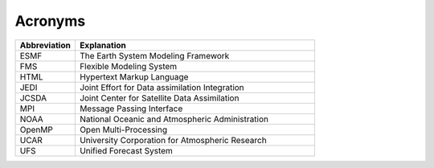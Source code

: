 .. _Acronyms:

Acronyms
*************************

.. table::
   :widths: 20 80

   +----------------+---------------------------------------------------+
   | Abbreviation   | Explanation                                       |
   +================+===================================================+
   | ESMF           | The Earth System Modeling Framework               |
   +----------------+---------------------------------------------------+
   | FMS            | Flexible Modeling System                          |
   +----------------+---------------------------------------------------+
   | HTML           | Hypertext Markup Language                         |
   +----------------+---------------------------------------------------+
   | JEDI           | Joint Effort for Data assimilation Integration    |
   +----------------+---------------------------------------------------+
   | JCSDA          | Joint Center for Satellite Data Assimilation      |
   +----------------+---------------------------------------------------+
   | MPI            | Message Passing Interface                         |
   +----------------+---------------------------------------------------+
   | NOAA           | National Oceanic and Atmospheric Administration   |
   +----------------+---------------------------------------------------+
   | OpenMP         | Open Multi-Processing                             |
   +----------------+---------------------------------------------------+
   | UCAR           | University Corporation for Atmospheric Research   |
   +----------------+---------------------------------------------------+
   | UFS            | Unified Forecast System                           |
   +----------------+---------------------------------------------------+

